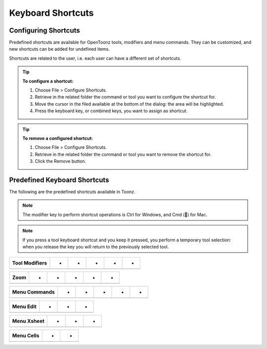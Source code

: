 .. _keyboard_shortcuts_:

Keyboard Shortcuts 
===================


.. _configuring_shortcuts:

Configuring Shortcuts
---------------------

|configure_shortcuts_window|

Predefined shortcuts are available for OpenToonz tools, modifiers and menu commands. They can be customized, and new shortcuts can be added for undefined items. 

Shortcuts are related to the user, i.e. each user can have a different set of shortcuts.

.. tip:: **To configure a shortcut:**

    1. Choose File > Configure Shortcuts.

    2. Retrieve in the related folder the command or tool you want to configure the shortcut for.

    3. Move the cursor in the filed available at the bottom of the dialog: the area will be highlighted.

    4. Press the keyboard key, or combined keys, you want to assign as shortcut.

.. tip:: **To remove a configured shortcut:**

    1. Choose File > Configure Shortcuts.

    2. Retrieve in the related folder the command or tool you want to remove the shortcut for.

    3. Click the Remove button.

.. _predefined_keyboard_shortcuts:

Predefined Keyboard Shortcuts
-----------------------------
The following are the predefined shortcuts available in Toonz. 

.. note:: The modifier key to perform shortcut operations is Ctrl for Windows, and Cmd () for Mac.

.. note:: If you press a tool keyboard shortcut and you keep it pressed, you perform a temporary tool selection: when you release the key you will return to the previously selected tool.

==========  =  =  =  =  =  
**Tools**   -  -  -  -  -  
==========  =  =  =  =  =  
Animate            - A -  -  -  
Selection            - S -  -  -  
Brush            B  -  -  -  
Geometric            G  -  -  -  
Type            Y  -  -  -  
Fill            F  -  -  -  
Eraser            E  -  -  -  
Tape            T  -  -  -  
Style Picker            K  -  -  -  
RGB Picker            R  -  -  -  
Control Point Editor            C  -  -  -  
Pinch            M  -  -  -  
Skeleton            V  -  -  -  
Hook            O  -  -  -  
Plastic            X  -  -  -  
Zoom            Shift  +  Space  -  
Rotate            Ctrl  +  Space  -  
Hand            Space  -  -  -  
==========  =  =  =  =  =  



===================  =  =  =  =  =  
**Tool Modifiers**   -  -  -  -  -  
===================  =  =  =  =  =  
                     -  -  -  -  
                     -  -  -  -  
                     -  -  -  -  
                     -  -  -  -  
===================  =  =  =  =  =  



=========  =  =  =  =  =  
**Zoom**   -  -  -  -  -  
=========  =  =  =  =  =  
           -  -  -  -  
           -  -  -  -  
           -  -  -  -  
           -  -  -  -  
           -  -  -  -  
=========  =  =  =  =  =  



==================  =  =  =  =  =  
**Menu Commands**   -  -  -  -  -  
==================  =  =  =  =  =  
                    -  -  
                    -  -  
                    -  -  
                    -  -  
                    -  -  
                    -  -  
==================  =  =  =  =  =  





==============  =  =  =  
**Menu Edit**   -  -  -  
==============  =  =  =  
                -  -  
                -  -  
                -  -  
                -  -  
                -  -  
                -  -  
                -  
                -  -  
==============  =  =  =  



================  =  =  =  
**Menu Xsheet**   -  -  -  
================  =  =  =  
                  -  -  
                  -  -  
================  =  =  =  



===============  =  =  
**Menu Cells**   -  -  
===============  =  =  
                 -  
                 -  -  
===============  =  =  






.. |configure_shortcuts_window| image:: /_static/configure_shortcuts/configure_shortcuts_window.png


